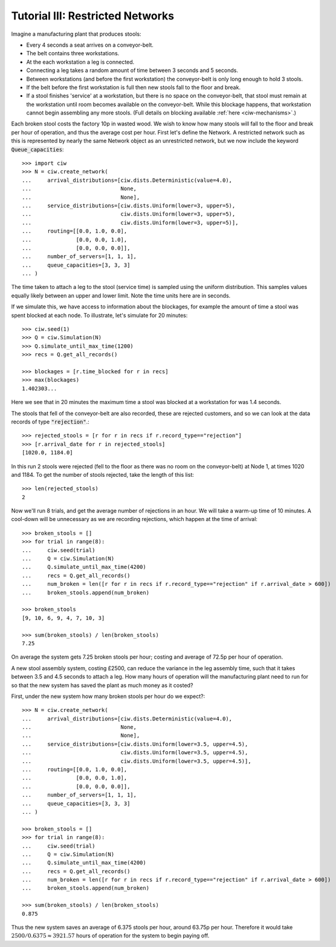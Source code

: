 .. _tutorial-vi:

=================================
Tutorial III: Restricted Networks
=================================

Imagine a manufacturing plant that produces stools:

+ Every 4 seconds a seat arrives on a conveyor-belt.
+ The belt contains three workstations.
+ At the each workstation a leg is connected.
+ Connecting a leg takes a random amount of time between 3 seconds and 5 seconds.
+ Between workstations (and before the first workstation) the conveyor-belt is only long enough to hold 3 stools.
+ If the belt before the first workstation is full then new stools fall to the floor and break.
+ If a stool finishes 'service' at a workstation, but there is no space on the conveyor-belt, that stool must remain at the workstation until room becomes available on the conveyor-belt. While this blockage happens, that workstation cannot begin assembling any more stools. (Full details on blocking available :ref:`here <ciw-mechanisms>`.)

Each broken stool costs the factory 10p in wasted wood.
We wish to know how many stools will fall to the floor and break per hour of operation, and thus the average cost per hour.
First let's define the Network.
A restricted network such as this is represented by nearly the same Network object as an unrestricted network, but we now include the keyword :code:`Queue_capacities`::

    >>> import ciw
    >>> N = ciw.create_network(
    ...     arrival_distributions=[ciw.dists.Deterministic(value=4.0),
    ...                            None,
    ...                            None],
    ...     service_distributions=[ciw.dists.Uniform(lower=3, upper=5),
    ...                            ciw.dists.Uniform(lower=3, upper=5),
    ...                            ciw.dists.Uniform(lower=3, upper=5)],
    ...     routing=[[0.0, 1.0, 0.0],
    ...              [0.0, 0.0, 1.0],
    ...              [0.0, 0.0, 0.0]],
    ...     number_of_servers=[1, 1, 1],
    ...     queue_capacities=[3, 3, 3]
    ... )

The time taken to attach a leg to the stool (service time) is sampled using the uniform distribution.
This samples values equally likely between an upper and lower limit.
Note the time units here are in seconds.

If we simulate this, we have access to information about the blockages, for example the amount of time a stool was spent blocked at each node.
To illustrate, let's simulate for 20 minutes::

    >>> ciw.seed(1)
    >>> Q = ciw.Simulation(N)
    >>> Q.simulate_until_max_time(1200)
    >>> recs = Q.get_all_records()

    >>> blockages = [r.time_blocked for r in recs]
    >>> max(blockages)
    1.402303...

Here we see that in 20 minutes the maximum time a stool was blocked at a workstation for was 1.4 seconds.

The stools that fell of the conveyor-belt are also recorded, these are rejected customers, and so we can look at the data records of type :code:`"rejection"`.::

    >>> rejected_stools = [r for r in recs if r.record_type=="rejection"]
    >>> [r.arrival_date for r in rejected_stools]
    [1020.0, 1184.0]

In this run 2 stools were rejected (fell to the floor as there was no room on the conveyor-belt) at Node 1, at times 1020 and 1184.
To get the number of stools rejected, take the length of this list::

    >>> len(rejected_stools)
    2

Now we'll run 8 trials, and get the average number of rejections in an hour.
We will take a warm-up time of 10 minutes.
A cool-down will be unnecessary as we are recording rejections, which happen at the time of arrival::

    >>> broken_stools = []
    >>> for trial in range(8):
    ...     ciw.seed(trial)
    ...     Q = ciw.Simulation(N)
    ...     Q.simulate_until_max_time(4200)
    ...     recs = Q.get_all_records()
    ...     num_broken = len([r for r in recs if r.record_type=="rejection" if r.arrival_date > 600])
    ...     broken_stools.append(num_broken)

    >>> broken_stools
    [9, 10, 6, 9, 4, 7, 10, 3]

    >>> sum(broken_stools) / len(broken_stools)
    7.25

On average the system gets 7.25 broken stools per hour; costing and average of 72.5p per hour of operation.

A new stool assembly system, costing £2500, can reduce the variance in the leg assembly time, such that it takes between 3.5 and 4.5 seconds to attach a leg.
How many hours of operation will the manufacturing plant need to run for so that the new system has saved the plant as much money as it costed?

First, under the new system how many broken stools per hour do we expect?::

    >>> N = ciw.create_network(
    ...     arrival_distributions=[ciw.dists.Deterministic(value=4.0),
    ...                            None,
    ...                            None],
    ...     service_distributions=[ciw.dists.Uniform(lower=3.5, upper=4.5),
    ...                            ciw.dists.Uniform(lower=3.5, upper=4.5),
    ...                            ciw.dists.Uniform(lower=3.5, upper=4.5)],
    ...     routing=[[0.0, 1.0, 0.0],
    ...              [0.0, 0.0, 1.0],
    ...              [0.0, 0.0, 0.0]],
    ...     number_of_servers=[1, 1, 1],
    ...     queue_capacities=[3, 3, 3]
    ... )

    >>> broken_stools = []
    >>> for trial in range(8):
    ...     ciw.seed(trial)
    ...     Q = ciw.Simulation(N)
    ...     Q.simulate_until_max_time(4200)
    ...     recs = Q.get_all_records()
    ...     num_broken = len([r for r in recs if r.record_type=="rejection" if r.arrival_date > 600])
    ...     broken_stools.append(num_broken)

    >>> sum(broken_stools) / len(broken_stools)
    0.875

Thus the new system saves an average of 6.375 stools per hour, around 63.75p per hour.
Therefore it would take :math:`2500/0.6375 \approx 3921.57` hours of operation for the system to begin paying off.
